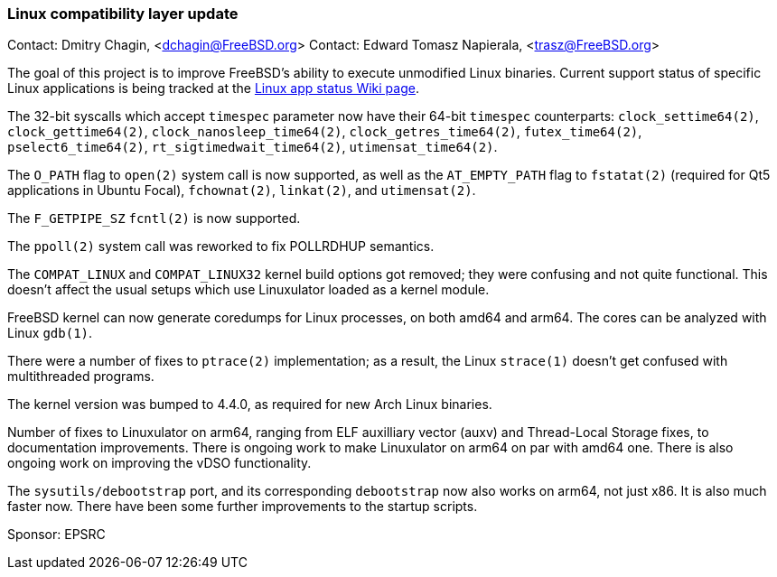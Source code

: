 === Linux compatibility layer update

Contact: Dmitry Chagin, <dchagin@FreeBSD.org>
Contact: Edward Tomasz Napierala, <trasz@FreeBSD.org>

The goal of this project is to improve FreeBSD's ability to execute unmodified Linux binaries.
Current support status of specific Linux applications is being tracked at the link:https://wiki.freebsd.org/LinuxApps[Linux app status Wiki page].

The 32-bit syscalls which accept `timespec` parameter now have their
64-bit `timespec` counterparts:
`clock_settime64(2)`, `clock_gettime64(2)`, 
`clock_nanosleep_time64(2)`, `clock_getres_time64(2)`,
`futex_time64(2)`, `pselect6_time64(2)`, `rt_sigtimedwait_time64(2)`,
`utimensat_time64(2)`.

The `O_PATH` flag to `open(2)` system call is now supported, as
well as the `AT_EMPTY_PATH` flag to `fstatat(2)` (required for Qt5
applications in Ubuntu Focal), `fchownat(2)`, `linkat(2)`, and
`utimensat(2)`.

The `F_GETPIPE_SZ` `fcntl(2)` is now supported.

The `ppoll(2)` system call was reworked to fix POLLRDHUP semantics.

The `COMPAT_LINUX` and `COMPAT_LINUX32` kernel build options got
removed; they were confusing and not quite functional.  This doesn't
affect the usual setups which use Linuxulator loaded as a kernel
module.

FreeBSD kernel can now generate coredumps for Linux processes,
on both amd64 and arm64.  The cores can be analyzed with Linux `gdb(1)`.

There were a number of fixes to `ptrace(2)` implementation; as a result, the Linux
`strace(1)` doesn't get confused with multithreaded programs.

The kernel version was bumped to 4.4.0, as required for new Arch Linux binaries.

Number of fixes to Linuxulator on arm64, ranging from ELF auxilliary
vector (auxv) and Thread-Local Storage fixes, to documentation
improvements.  There is ongoing work to make Linuxulator on arm64
on par with amd64 one.  There is also ongoing work on improving the
vDSO functionality.

The `sysutils/debootstrap` port, and its corresponding `debootstrap`
now also works on arm64, not just x86.  It is also much faster now.
There have been some further improvements to the startup scripts.

Sponsor: EPSRC
